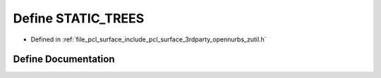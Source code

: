 .. _exhale_define_zutil_8h_1a0f63a9090acfe4f653f117b638b289d1:

Define STATIC_TREES
===================

- Defined in :ref:`file_pcl_surface_include_pcl_surface_3rdparty_opennurbs_zutil.h`


Define Documentation
--------------------


.. doxygendefine:: STATIC_TREES

